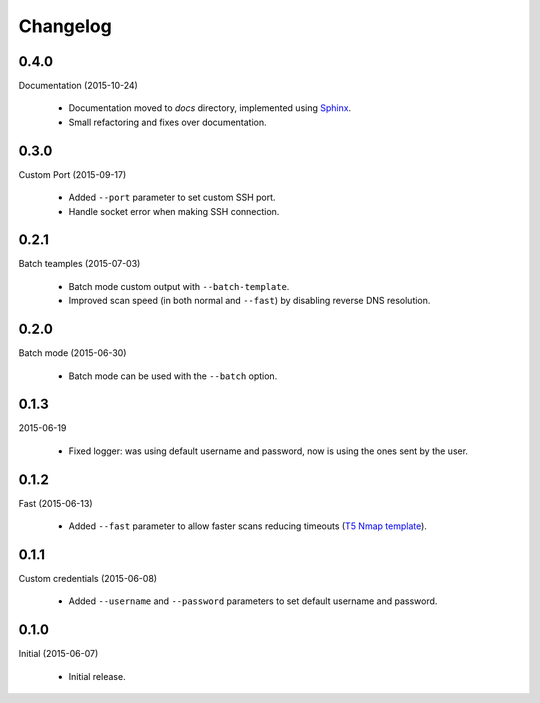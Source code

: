 Changelog
=========

0.4.0
-----

Documentation (2015-10-24)

    * Documentation moved to `docs` directory, implemented using `Sphinx`_.
    * Small refactoring and fixes over documentation.

0.3.0
-----

Custom Port (2015-09-17)

    * Added ``--port`` parameter to set custom SSH port.
    * Handle socket error when making SSH connection.

0.2.1
-----

Batch teamples (2015-07-03)

    * Batch mode custom output with ``--batch-template``.
    * Improved scan speed (in both normal and ``--fast``) by disabling reverse DNS resolution.

0.2.0
-----

Batch mode (2015-06-30)

    * Batch mode can be used with the ``--batch`` option.

0.1.3
-----

2015-06-19

  * Fixed logger: was using default username and password, now is using the ones sent by the user.

0.1.2
-----

Fast (2015-06-13)

  * Added ``--fast`` parameter to allow faster scans reducing timeouts (`T5 Nmap template <http://nmap.org/book/man-performance.html>`_).

0.1.1
-----

Custom credentials (2015-06-08)

  * Added ``--username`` and ``--password`` parameters to set default username and password.

0.1.0
-----

Initial (2015-06-07)

    * Initial release.

.. _Sphinx: http://sphinx-doc.org/